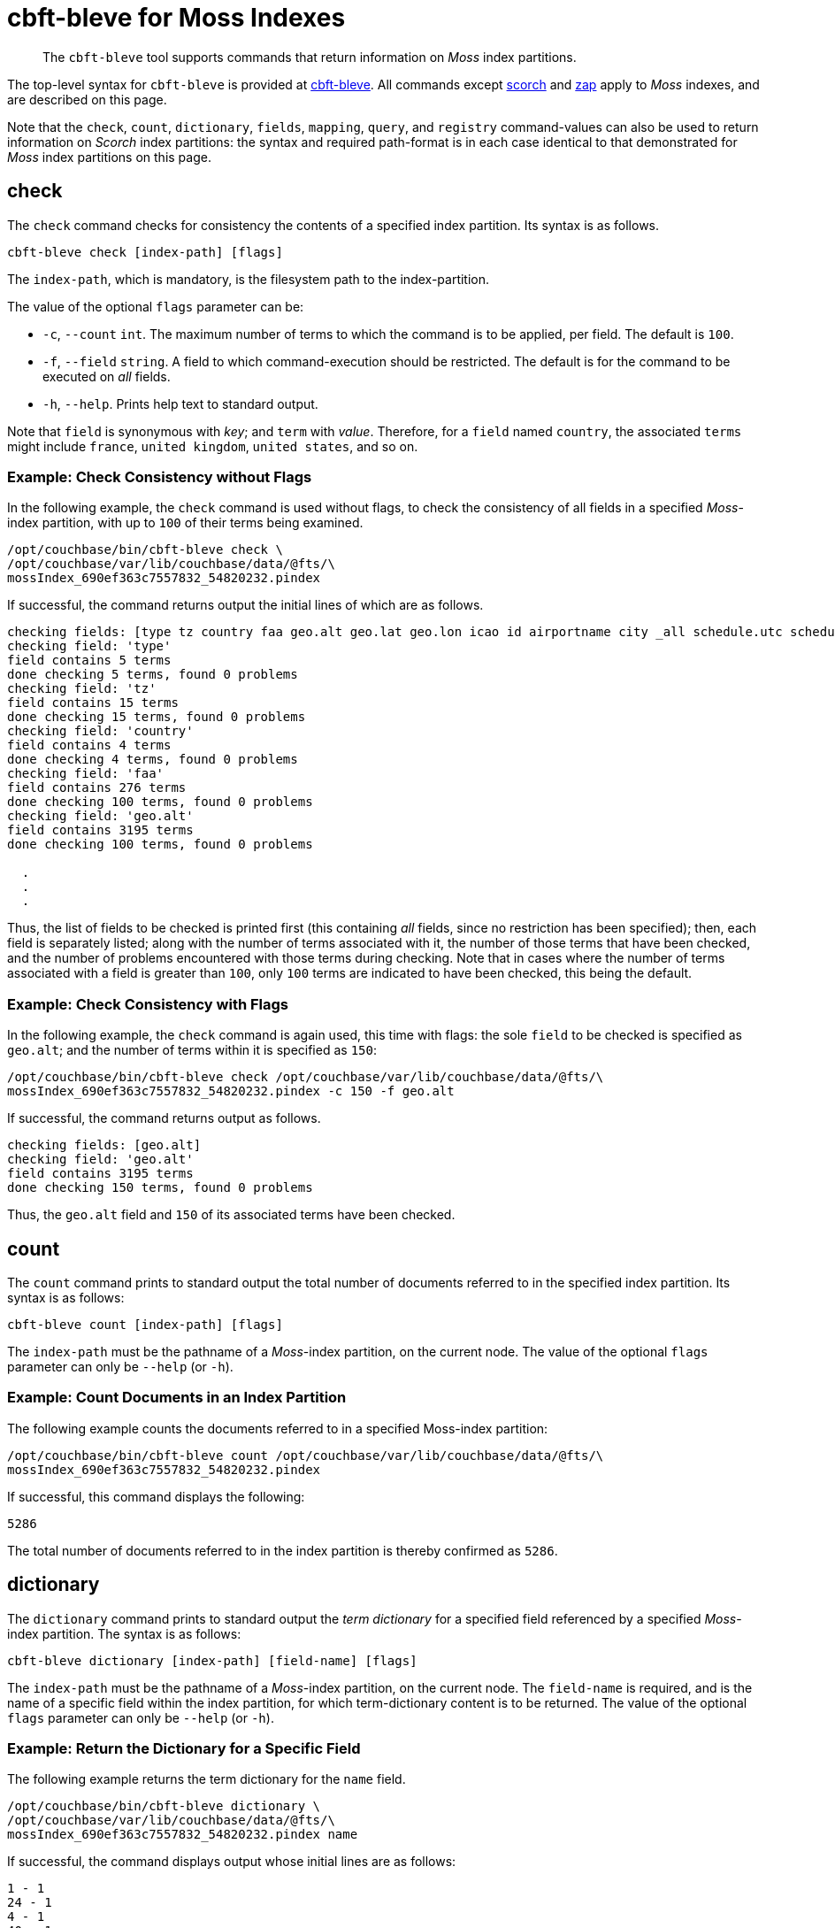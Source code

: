 = cbft-bleve for Moss Indexes
:page-topic-type: reference

[abstract]
The `cbft-bleve` tool supports commands that return information on _Moss_ index partitions.

The top-level syntax for `cbft-bleve` is provided at xref:cli:cbft-bleve.adoc[cbft-bleve].
All commands except xref:cli:cbft-bleve-scorch.adoc[scorch] and xref:cli:cbft-bleve-zap.adoc[zap] apply to _Moss_ indexes, and are described on this page.

Note that the `check`, `count`, `dictionary`, `fields`, `mapping`, `query`, and `registry` command-values can also be used to return information on _Scorch_ index partitions: the syntax and required path-format is in each case identical to that demonstrated for _Moss_ index partitions on this page.

[#check]
== check

The `check` command checks for consistency the contents of a specified index partition.
Its syntax is as follows.

----
cbft-bleve check [index-path] [flags]
----

The `index-path`, which is mandatory, is the filesystem path to the index-partition.

The value of the optional `flags` parameter can be:

* `-c`, `--count` `int`.
The maximum number of terms to which the command is to be applied, per field.
The default is `100`.

* `-f`, `--field` `string`.
A field to which command-execution should be restricted.
The default is for the command to be executed on _all_ fields.

* `-h`, `--help`.
Prints help text to standard output.

Note that `field` is synonymous with _key_; and `term` with _value_.
Therefore, for a `field` named `country`, the associated `terms` might include `france`, `united kingdom`, `united states`, and so on.

=== Example: Check Consistency without Flags

In the following example, the `check` command is used without flags, to check the consistency of all fields in a specified _Moss_-index partition, with up to `100` of their terms being examined.

----
/opt/couchbase/bin/cbft-bleve check \
/opt/couchbase/var/lib/couchbase/data/@fts/\
mossIndex_690ef363c7557832_54820232.pindex
----

If successful, the command returns output the initial lines of which are as follows.

----
checking fields: [type tz country faa geo.alt geo.lat geo.lon icao id airportname city _all schedule.utc schedule.day schedule.flight sourceairport distance equipment stops airline airlineid destinationairport content phone name address email geo.accuracy hours url activity title free_internet reviews.author reviews.content reviews.date reviews.ratings.Cleanliness reviews.ratings.Location reviews.ratings.Overall reviews.ratings.Rooms reviews.ratings.Service reviews.ratings.Sleep Quality reviews.ratings.Value description free_parking pets_ok vacancy free_breakfast public_likes price state image image_direct_url callsign iata directions reviews.ratings.Check in / front desk reviews.ratings.Business service (e.g., internet access) fax alt reviews.ratings.Business service checkin checkout tollfree alias]
checking field: 'type'
field contains 5 terms
done checking 5 terms, found 0 problems
checking field: 'tz'
field contains 15 terms
done checking 15 terms, found 0 problems
checking field: 'country'
field contains 4 terms
done checking 4 terms, found 0 problems
checking field: 'faa'
field contains 276 terms
done checking 100 terms, found 0 problems
checking field: 'geo.alt'
field contains 3195 terms
done checking 100 terms, found 0 problems

  .
  .
  .
----

Thus, the list of fields to be checked is printed first (this containing _all_ fields, since no restriction has been specified); then, each field is separately listed; along with the number of terms associated with it, the number of those terms that have been checked, and the number of problems encountered with those terms during checking.
Note that in cases where the number of terms associated with a field is greater than `100`, only `100` terms are indicated to have been checked, this being the default.

=== Example: Check Consistency with Flags

In the following example, the `check` command is again used, this time with flags:
the sole `field` to be checked is specified as `geo.alt`; and the number of terms within it is specified as `150`:

----
/opt/couchbase/bin/cbft-bleve check /opt/couchbase/var/lib/couchbase/data/@fts/\
mossIndex_690ef363c7557832_54820232.pindex -c 150 -f geo.alt
----

If successful, the command returns output as follows.

----
checking fields: [geo.alt]
checking field: 'geo.alt'
field contains 3195 terms
done checking 150 terms, found 0 problems
----

Thus, the `geo.alt` field and `150` of its associated terms have been checked.

[#count]
== count

The `count` command prints to standard output the total number of documents referred to in the specified index partition.
Its syntax is as follows:

----
cbft-bleve count [index-path] [flags]
----

The `index-path` must be the pathname of a _Moss_-index partition, on the current node.
The value of the optional `flags` parameter can only be `--help` (or `-h`).

=== Example: Count Documents in an Index Partition

The following example counts the documents referred to in a specified Moss-index partition:

----
/opt/couchbase/bin/cbft-bleve count /opt/couchbase/var/lib/couchbase/data/@fts/\
mossIndex_690ef363c7557832_54820232.pindex
----

If successful, this command displays the following:

----
5286
----

The total number of documents referred to in the index partition is thereby confirmed as `5286`.

== dictionary

The `dictionary` command prints to standard output the _term dictionary_  for a specified field referenced by a specified _Moss_-index partition.
The syntax is as follows:

----
cbft-bleve dictionary [index-path] [field-name] [flags]
----

The `index-path` must be the pathname of a _Moss_-index partition, on the current node.
The `field-name` is required, and is the name of a specific field within the index partition, for which term-dictionary content is to be returned.
The value of the optional `flags` parameter can only be `--help` (or `-h`).

=== Example: Return the Dictionary for a Specific Field

The following example returns the term dictionary for the `name` field.

----
/opt/couchbase/bin/cbft-bleve dictionary \
/opt/couchbase/var/lib/couchbase/data/@fts/\
mossIndex_690ef363c7557832_54820232.pindex name
----

If successful, the command displays output whose initial lines are as follows:

----
1 - 1
24 - 1
4 - 1
40 - 1
500 - 1
55 - 1
575 - 1
58 - 1
9 - 1
a16 - 1
abbey - 2
aberdulais - 1
abergele - 1
aberystwyth - 1
absinthe - 1
abu - 1
ace - 1
adobe - 1
african - 1
aiguille - 1
  .
  .
  .
----

[#dump]
== dump

The `dump` command performs a _hex dump_, either of the entire or of a subset of the contents of a specified _Moss_-index partition.
The syntax takes two alternative forms:

----
cbft-bleve dump [index-path] [flags]

cbft-bleve dump [index-path][command] [flags]
----

The `index-path`, which is mandatory, is the filesystem path to the index-partition: if this argument alone is specified, the `dump` command dumps the entire contents of the specified index partition.

The optional `command` argument can be one of the following:

* `doc`.
Only the rows relating to a specified document id are dumped.
This id must follow the `index-path`: thus, the syntax becomes `cbft-bleve dump doc [index-path] [doc-id]`.

* `fields`.
Only the `field` rows from the index partition are dumped.
The complete syntax for the command becomes `cbft-bleve dump fields [index-path]`.

The value of the optional `flags` parameter can only be `--help` (or `-h`).

=== Example: Dump an Entire Index Partition

The following command dumps the entire contents of the specified index partition.

----
/opt/couchbase/bin/cbft-bleve dump /opt/couchbase/var/lib/couchbase/data/@fts/\
mossIndex_690ef363c7557832_54820232.pindex
----

If successful, the command displays output whose initial lines appear as follows:

----
Backindex DocId: `airline_10` Terms Entries: [field:0 terms:"airline"  field:53 terms:"mile" terms:"air"  field:2 terms:"united" terms:"states"  field:54 terms:"q5"  field:7 terms:"mla"  field:11 terms:"\\\014" terms:",\006\000H\000\000\000\000\000" terms:"40" terms:"airline" terms:"states" terms:"mla" terms:"P\003\000$" terms:"mile" terms:"air" terms:"L0\004@" terms:"8\030\002 \000\000\000" terms:"@\014\001\020\000\000" terms:"$\014\001\020\000\000\000\000\000\000" terms:"X\001@" terms:"00\004@\000\000\000\000" terms:"T\030\002" terms:"4\003\000$\000\000\000\000" terms:"D`\t\000\000" terms:"<\001@\022\000\000\000" terms:"united" terms:"q5" terms:" \001@\022\000\000\000\000\000\000\000" terms:"H\006\000H\000" terms:"(`\t\000\000\000\000\000\000"  field:8 terms:",\006\000H\000\000\000\000\000" terms:"4\003\000$\000\000\000\000" terms:"<\001@\022\000\000\000" terms:"@\014\001\020\000\000" terms:"P\003\000$" terms:"T\030\002" terms:"\\\014" terms:" \001@\022\000\000\000\000\000\000\000" terms:"H\006\000H\000" terms:"$\014\001\020\000\000\000\000\000\000" terms:"L0\004@" terms:"X\001@" terms:"(`\t\000\000\000\000\000\000" terms:"00\004@\000\000\000\000" terms:"8\030\002 \000\000\000" terms:"D`\t\000\000"  field:24 terms:"air" terms:"40" terms:"mile" ], Stored Entries: []
Key:   62 61 69 72 6c 69 6e 65 5f 31 30
Value: 0a 0b 08 00 12 07 61 69 72 6c 69 6e 65 0a 0d 08 35 12 04
  .
  .
  .
----

=== Example: Dump Rows for a Document

The following command uses the `doc` option to dump the rows that correspond to the document `airline_10`.

----
/opt/couchbase/bin/cbft-bleve dump doc \
/opt/couchbase/var/lib/couchbase/data/@fts/\
mossIndex_690ef363c7557832_54820232.pindex airline_10
----

If successful, the command displays output whose initial lines are as follows:

----
Term: `airline` Field: 0 DocId: `airline_10` Frequency: 1 Norm: 1.000000 Vectors: [Field: 0 Pos: 1 Start: 0 End 7 ArrayPositions: []uint64(nil)]
Key:   74 00 00 61 69 72 6c 69 6e 65 ff 61 69 72 6c 69 6e 65 5f 31 30
Value: 01 80 80 80 fc 03 00 01 00 07 00

Term: `states` Field: 2 DocId: `airline_10` Frequency: 1 Norm: 0.707107 Vectors: [Field: 2 Pos: 2 Start: 7 End 13 ArrayPositions: []uint64(nil)]
Key:   74 02 00 73 74 61 74 65 73 ff 61 69 72 6c 69 6e 65 5f 31 30
Value: 01 f3 89 d4 f9 03 02 02 07 0d 00
  .
  .
  .
----

=== Example: Dump Index Fields

The following command uses the `fields` option to dump only the `fields` rows of the index:

----
/opt/couchbase/bin/cbft-bleve dump fields \
/opt/couchbase/var/lib/couchbase/data/@fts/\
mossIndex_690ef363c7557832_54820232.pindex
----

If successful, the command displays output whose initial lines are as follows:

----
Field: 0 Name: type
Key:   66 00 00
Value: 74 79 70 65 ff

Field: 1 Name: tz
Key:   66 01 00
Value: 74 7a ff

Field: 2 Name: country
Key:   66 02 00
Value: 63 6f 75 6e 74 72 79 ff
----

[#fields]
== fields

The `fields` command lists the fields in a specified _Moss_-index partition.
The syntax is as follows:

----
cbft-bleve fields [index-path] [flags]
----

The `index-path`, which is mandatory, is the filesystem path to the index-partition.
The command dumps the entire contents of the specified index partition.

The value of the optional `flags` parameter can only be `--help` (or `-h`).

=== Example: List Fields in an Index

The following command lists the fields in a specified index partition.

----
/opt/couchbase/bin/cbft-bleve fields /opt/couchbase/var/lib/couchbase/data/@fts/\
mossIndex_690ef363c7557832_54820232.pindex
----

If successful, the command displays output whose initial lines are as follows:

----
0 - type
1 - tz
2 - country
3 - faa
4 - geo.alt
5 - geo.lat
6 - geo.lon
7 - icao
8 - id
9 - airportname
10 - city
11 - _all
12 - schedule.utc
13 - schedule.day
14 - schedule.flight
  .
  .
  .
----

[#mapping]
== mapping

The `mapping` command prints to standard output the _mapping_ used for a specified _Moss_-index partition.
The syntax is as follows:

----
cbft-bleve mapping [index path] [flags]
----

The `index-path`, which is mandatory, is the filesystem path to the index-partition.
The command prints the mapping for the specified index partition.
The value of the optional `flags` parameter can only be `--help` (or `-h`).

=== Example: Print the Mapping for an Index Partition

The following example prints out the mapping for a specified index partition:

----
/opt/couchbase/bin/cbft-bleve mapping /opt/couchbase/var/lib/couchbase/data/@fts/\
mossIndex_690ef363c7557832_54820232.pindex
----

If successful, the command prints out the following:

----
{
  "default_mapping": {
    "enabled": true,
    "dynamic": true
  },
  "type_field": "_type",
  "default_type": "_default",
  "default_analyzer": "standard",
  "default_datetime_parser": "dateTimeOptional",
  "default_field": "_all",
  "store_dynamic": false,
  "index_dynamic": true,
  "docvalues_dynamic": true,
  "analysis": {}
}
----

[#query]
== query

The `query` command executes a specified query against a specified _Moss_-index partition.
The syntax is as follows:

----
cbft-bleve query [index-path] [query] [flags]
----

The `index-path`, which is mandatory, is the filesystem path to the index-partition.
The `query` is as described in xref:fts:fts-queries.adoc[Understanding Queries].
The optional flags are as follows:

[cols="1,2"]
|===
| Flag | Description

| `-X`, `--explain`
| Explain the result scoring.

| `-f`, `--field string`
| Restrict the query to the field specified by `string`.
By default, no restriction is applied.
This parameter is not applied to _query-string_ queries.

| `--fields`
| Load stored fields.
If this is not specified, fields are not loaded.

| `--highlight`
| Highlight matching text in results.

| `-l`, `--limit int`
| Limit the number of results returned.
The default is `10`.

| `-r`, `--repeat int`
| Repeat the query this many times.
The default is `1`.

| `-s`, `--skip int`
| Skip this many results.
The default is `0`.

| `-b`, `--sort-by string`
| Sort the results by the specified field.

| `-t`, `--type string`
| The type of query to be run.
The default is `'query_string'` query.

| `-h`, `--help`
| Prints help text to standard output.

|===

=== Example: Submit Query

The following example applies to the specified index partition a _query-string_ query that returns all hotels whose cleanliness rating is greater than `4`.

----
/opt/couchbase/bin/cbft-bleve query /opt/couchbase/var/lib/couchbase/data/@fts/\
mossIndex_690ef363c7557832_54820232.pindex 'reviews.ratings.Cleanliness:>4'
----

If successful, the command returns the following:

----
108 matches, showing 1 through 10, took 22.54727ms
    1. hotel_21673 (1.220367)
    2. hotel_26139 (1.220367)
    3. hotel_5335 (1.220367)
    4. hotel_15978 (1.220367)
    5. hotel_21665 (1.220367)
    6. hotel_21679 (1.220367)
    7. hotel_35667 (1.220367)
    8. hotel_635 (1.220367)
    9. hotel_4397 (1.220367)
   10. hotel_16458 (1.220367)
----

[#registry]
== registry

The `registry` command prints to standard output a list of the _analyzers_, _tokenizers_ and other components used by a specified _Moss_-index partition.

The syntax is as follows:

----
cbft-bleve registry [index-path] [flags]
----

The value of the optional `flags` parameter can only be `--help` (or `-h`).

=== Example: Print the Registry for an Index Partition

The following command prints out the registry for the specified index partition:

----
/opt/couchbase/bin/cbft-bleve registry \
/opt/couchbase/var/lib/couchbase/data/@fts/\
mossIndex_690ef363c7557832_54820232.pindex
----

If successful, the command produces output whose initial lines are as follows:

----
Char Filter Types:
	regexp

Char Filter Instances:
	asciifolding
	html
	zero_width_spaces

Tokenizer Types:
	exception
	regexp

Tokenizer Instances:
	letter
	single
	unicode
	web
	whitespace

Token Map Types:
	custom

Token Map Instances:
	articles_ca
	articles_fr
	articles_ga
	articles_it
	stop_ar
	stop_bg
    .
    .
    .
----

== Additional Commands

The following, additional commands are supported:

* `scorch`.
Returns information on a _Scorch_-index partition.
For information, see xref:cli:cbft-bleve-scorch.adoc[cbft-bleve for Scorch Indexes].

* `zap`.
Returns information on a _Zap_ file.
For information, see xref:cli:cbft-bleve-zap.adoc[cbft-bleve for Zap Files].
